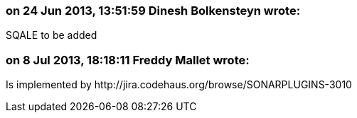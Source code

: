 === on 24 Jun 2013, 13:51:59 Dinesh Bolkensteyn wrote:
SQALE to be added

=== on 8 Jul 2013, 18:18:11 Freddy Mallet wrote:
Is implemented by \http://jira.codehaus.org/browse/SONARPLUGINS-3010

